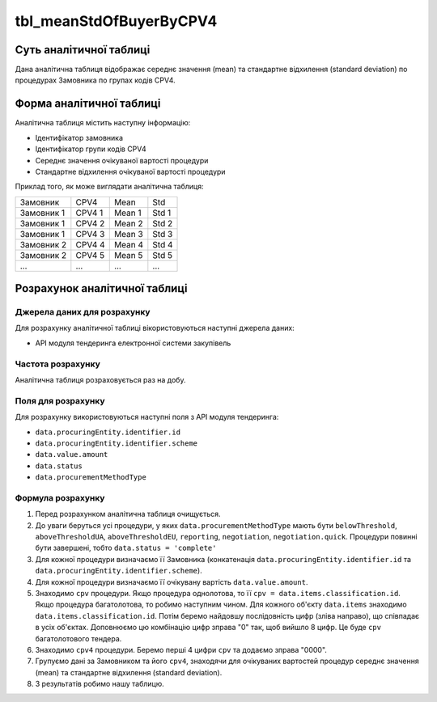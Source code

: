 ﻿.. _tbl_meanStdOfBuyerByCPV4:

========================
tbl_meanStdOfBuyerByCPV4
========================

************************
Суть аналітичної таблиці
************************

Дана аналітична таблиця відображає середнє значення (mean) та стандартне відхилення (standard deviation) по процедурах Замовника по групах кодів CPV4.

*************************
Форма аналітичної таблиці
*************************

Аналітична таблиця містить наступну інформацію:

- Ідентифікатор замовника

- Ідентифікатор групи кодів CPV4

- Середнє значення очікуваної вартості процедури

- Стандартне відхилення очікуваної вартості процедури

Приклад того, як може виглядати аналітична таблиця:

========== ====== ====== =====
Замовник   CPV4   Mean   Std
---------- ------ ------ -----
Замовник 1 CPV4 1 Mean 1 Std 1
Замовник 1 CPV4 2 Mean 2 Std 2
Замовник 1 CPV4 3 Mean 3 Std 3
Замовник 2 CPV4 4 Mean 4 Std 4
Замовник 2 CPV4 5 Mean 5 Std 5
...        ...    ...    ...
========== ====== ====== =====

******************************
Розрахунок аналітичної таблиці
******************************

Джерела даних для розрахунку
============================

Для розрахунку аналітичної таблиці вікористовуються наступні джерела даних:

- API модуля тендеринга електронної системи закупівель


Частота розрахунку
==================

Аналітична таблиця розраховується раз на добу.

Поля для розрахунку
===================

Для розрахунку використовуються наступні поля з API модуля тендеринга:

- ``data.procuringEntity.identifier.id``

- ``data.procuringEntity.identifier.scheme``

- ``data.value.amount``

- ``data.status``

- ``data.procurementMethodType``


Формула розрахунку
==================

1. Перед розрахунком аналітична таблиця очищується.

2. До уваги беруться усі процедури, у яких ``data.procurementMethodType`` мають бути ``belowThreshold``, ``aboveThresholdUA``, ``aboveThresholdEU``, ``reporting``, ``negotiation``, ``negotiation.quick``. Процедури повинні бути завершені, тобто ``data.status = 'complete'``

3. Для кожної процедури визначаємо її Замовника (конкатенація ``data.procuringEntity.identifier.id`` та ``data.procuringEntity.identifier.scheme``).

4. Для кожної процедури визначаємо її очікувану вартість ``data.value.amount``.

5. Знаходимо ``cpv`` процедури. Якщо процедура однолотова, то її ``cpv = data.items.classification.id``.
   Якщо процедура багатолотова, то робимо наступним чином. Для кожного об'єкту ``data.items`` знаходимо ``data.items.classification.id``. Потім беремо найдовшу послідовність цифр (зліва направо), що співпадає в усіх об'єктах. Доповнюємо цю комбінацію цифр зправа "0" так, щоб вийшло 8 цифр. Це буде ``cpv`` багатолотового тендера.
   
6. Знаходимо ``cpv4`` процедури. Беремо перші 4 цифри ``cpv`` та додаємо зправа "0000".

7. Групуємо дані за Замовником та його ``cpv4``, знаходячи для очікуваних вартостей процедур середнє значення (mean) та стандартне відхилення (standard deviation).

8. З результатів робимо нашу таблицю.
